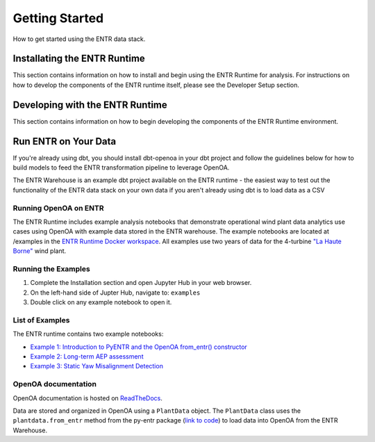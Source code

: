 .. _getting_started:


.. ::

    # with overline, for parts
    * with overline, for chapters
    =, for sections
    -, for subsections
    ^, for subsubsections
    ", for paragraphs

###############
Getting Started
###############

How to get started using the ENTR data stack.

*****************************
Installating the ENTR Runtime
*****************************

This section contains information on how to install and begin using the ENTR Runtime for analysis.
For instructions on how to develop the components of the ENTR runtime itself, please see the Developer Setup section.

.. mdinclude:: ./content/entr_runtime_readme.md


********************************
Developing with the ENTR Runtime
********************************

This section contains information on how to begin developing the components of the ENTR Runtime environment.

.. mdinclude:: ./content/entr_runtime_dev_readme.md


*********************
Run ENTR on Your Data
*********************

If you're already using dbt, you should install dbt-openoa in your dbt project and follow the guidelines below for how to build models to
feed the ENTR transformation pipeline to leverage OpenOA.

The ENTR Warehouse is an example dbt project available on the ENTR runtime - the easiest way to test out the functionality of the ENTR data stack
on your own data if you aren't already using dbt is to load data as a CSV 

.. mdinclude:: ./_external/entr_warehouse_readme.md


Running OpenOA on ENTR
----------------------

The ENTR Runtime includes example analysis notebooks that demonstrate operational wind plant data analytics use cases using OpenOA with example data stored in the ENTR warehouse.
The example notebooks are located at /examples in the `ENTR Runtime Docker workspace <https://github.com/entralliance/entr_runtime/tree/dev/docker/workspace/examples>`_.
All examples use two years of data for the 4-turbine `"La Haute Borne" <https://opendata-renewables.engie.com>`_ wind plant.

Running the Examples
--------------------

1. Complete the Installation section and open Jupyter Hub in your web browser.
2. On the left-hand side of Jupter Hub, navigate to: ``examples``
3. Double click on any example notebook to open it.

List of Examples
----------------

The ENTR runtime contains two example notebooks:

* `Example 1: Introduction to PyENTR and the OpenOA from_entr() constructor <https://github.com/entralliance/entr_runtime/blob/dev/docker/workspace/examples/entr_00_intro_to_pyentr.ipynb>`_
* `Example 2: Long-term AEP assessment <https://github.com/entralliance/entr_runtime/blob/dev/docker/workspace/examples/entr_01_aep_analysis_demo.ipynb>`_
* `Example 3: Static Yaw Misalignment Detection <https://github.com/entralliance/entr_runtime/blob/dev/docker/workspace/examples/entr_02_static_yaw_misalignment_demo.ipynb>`_

..
   TODO: Use nbsphinx to include notebooks directly in documentation once Pandoc issue is fixed for the github action

OpenOA documentation
--------------------

OpenOA documentation is hosted on `ReadTheDocs <https://openoa.readthedocs.io/en/latest/>`_.

Data are stored and organized in OpenOA using a ``PlantData`` object. The ``PlantData`` class uses the ``plantdata.from_entr`` method from the py-entr package (`link to code <https://github.com/entralliance/py-entr/blob/d544a5873f3709c2f5b45f77c1f72d0596be9e34/entr/plantdata.py#LL167C15-L167C15>`_) to load data into OpenOA from the ENTR Warehouse.

